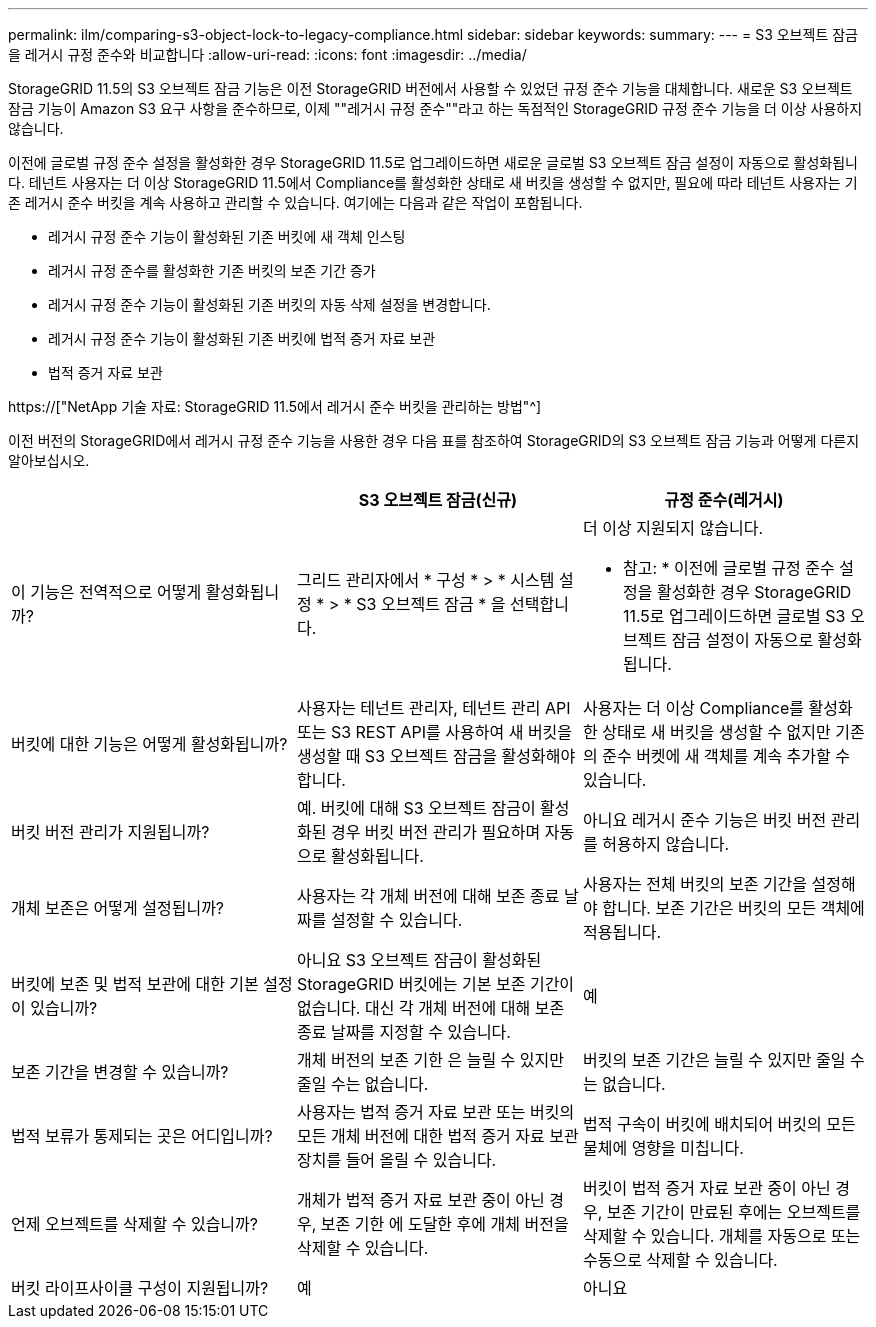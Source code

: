 ---
permalink: ilm/comparing-s3-object-lock-to-legacy-compliance.html 
sidebar: sidebar 
keywords:  
summary:  
---
= S3 오브젝트 잠금을 레거시 규정 준수와 비교합니다
:allow-uri-read: 
:icons: font
:imagesdir: ../media/


[role="lead"]
StorageGRID 11.5의 S3 오브젝트 잠금 기능은 이전 StorageGRID 버전에서 사용할 수 있었던 규정 준수 기능을 대체합니다. 새로운 S3 오브젝트 잠금 기능이 Amazon S3 요구 사항을 준수하므로, 이제 ""레거시 규정 준수""라고 하는 독점적인 StorageGRID 규정 준수 기능을 더 이상 사용하지 않습니다.

이전에 글로벌 규정 준수 설정을 활성화한 경우 StorageGRID 11.5로 업그레이드하면 새로운 글로벌 S3 오브젝트 잠금 설정이 자동으로 활성화됩니다. 테넌트 사용자는 더 이상 StorageGRID 11.5에서 Compliance를 활성화한 상태로 새 버킷을 생성할 수 없지만, 필요에 따라 테넌트 사용자는 기존 레거시 준수 버킷을 계속 사용하고 관리할 수 있습니다. 여기에는 다음과 같은 작업이 포함됩니다.

* 레거시 규정 준수 기능이 활성화된 기존 버킷에 새 객체 인스팅
* 레거시 규정 준수를 활성화한 기존 버킷의 보존 기간 증가
* 레거시 규정 준수 기능이 활성화된 기존 버킷의 자동 삭제 설정을 변경합니다.
* 레거시 규정 준수 기능이 활성화된 기존 버킷에 법적 증거 자료 보관
* 법적 증거 자료 보관


https://["NetApp 기술 자료: StorageGRID 11.5에서 레거시 준수 버킷을 관리하는 방법"^]

이전 버전의 StorageGRID에서 레거시 규정 준수 기능을 사용한 경우 다음 표를 참조하여 StorageGRID의 S3 오브젝트 잠금 기능과 어떻게 다른지 알아보십시오.

[cols="1a,1a,1a"]
|===
|  | S3 오브젝트 잠금(신규) | 규정 준수(레거시) 


 a| 
이 기능은 전역적으로 어떻게 활성화됩니까?
 a| 
그리드 관리자에서 * 구성 * > * 시스템 설정 * > * S3 오브젝트 잠금 * 을 선택합니다.
 a| 
더 이상 지원되지 않습니다.

* 참고: * 이전에 글로벌 규정 준수 설정을 활성화한 경우 StorageGRID 11.5로 업그레이드하면 글로벌 S3 오브젝트 잠금 설정이 자동으로 활성화됩니다.



 a| 
버킷에 대한 기능은 어떻게 활성화됩니까?
 a| 
사용자는 테넌트 관리자, 테넌트 관리 API 또는 S3 REST API를 사용하여 새 버킷을 생성할 때 S3 오브젝트 잠금을 활성화해야 합니다.
 a| 
사용자는 더 이상 Compliance를 활성화한 상태로 새 버킷을 생성할 수 없지만 기존의 준수 버켓에 새 객체를 계속 추가할 수 있습니다.



 a| 
버킷 버전 관리가 지원됩니까?
 a| 
예. 버킷에 대해 S3 오브젝트 잠금이 활성화된 경우 버킷 버전 관리가 필요하며 자동으로 활성화됩니다.
 a| 
아니요 레거시 준수 기능은 버킷 버전 관리를 허용하지 않습니다.



 a| 
개체 보존은 어떻게 설정됩니까?
 a| 
사용자는 각 개체 버전에 대해 보존 종료 날짜를 설정할 수 있습니다.
 a| 
사용자는 전체 버킷의 보존 기간을 설정해야 합니다. 보존 기간은 버킷의 모든 객체에 적용됩니다.



 a| 
버킷에 보존 및 법적 보관에 대한 기본 설정이 있습니까?
 a| 
아니요 S3 오브젝트 잠금이 활성화된 StorageGRID 버킷에는 기본 보존 기간이 없습니다. 대신 각 개체 버전에 대해 보존 종료 날짜를 지정할 수 있습니다.
 a| 
예



 a| 
보존 기간을 변경할 수 있습니까?
 a| 
개체 버전의 보존 기한 은 늘릴 수 있지만 줄일 수는 없습니다.
 a| 
버킷의 보존 기간은 늘릴 수 있지만 줄일 수는 없습니다.



 a| 
법적 보류가 통제되는 곳은 어디입니까?
 a| 
사용자는 법적 증거 자료 보관 또는 버킷의 모든 개체 버전에 대한 법적 증거 자료 보관 장치를 들어 올릴 수 있습니다.
 a| 
법적 구속이 버킷에 배치되어 버킷의 모든 물체에 영향을 미칩니다.



 a| 
언제 오브젝트를 삭제할 수 있습니까?
 a| 
개체가 법적 증거 자료 보관 중이 아닌 경우, 보존 기한 에 도달한 후에 개체 버전을 삭제할 수 있습니다.
 a| 
버킷이 법적 증거 자료 보관 중이 아닌 경우, 보존 기간이 만료된 후에는 오브젝트를 삭제할 수 있습니다. 개체를 자동으로 또는 수동으로 삭제할 수 있습니다.



 a| 
버킷 라이프사이클 구성이 지원됩니까?
 a| 
예
 a| 
아니요

|===
